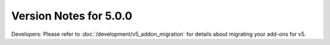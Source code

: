 #######################
Version Notes for 5.0.0
#######################

Developers: Please refer to :doc:`/development/v5_addon_migration` for details about migrating your add-ons for v5.
